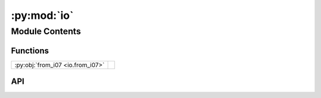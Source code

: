 :py:mod:`io`
============

.. py:module:: io

.. autodoc2-docstring:: io
   :allowtitles:

Module Contents
---------------

Functions
~~~~~~~~~

.. list-table::
   :class: autosummary longtable
   :align: left

   * - :py:obj:`from_i07 <io.from_i07>`
     - .. autodoc2-docstring:: io.from_i07
          :summary:

API
~~~

.. py:function:: from_i07(path_to_nx: typing.Union[str, pathlib.Path], beam_centre: typing.Tuple[int], detector_distance: float, setup: str, path_to_data: str = '', using_dps: bool = False, experimental_hutch=0) -> fast_rsm.scan.Scan
   :canonical: io.from_i07

   .. autodoc2-docstring:: io.from_i07
